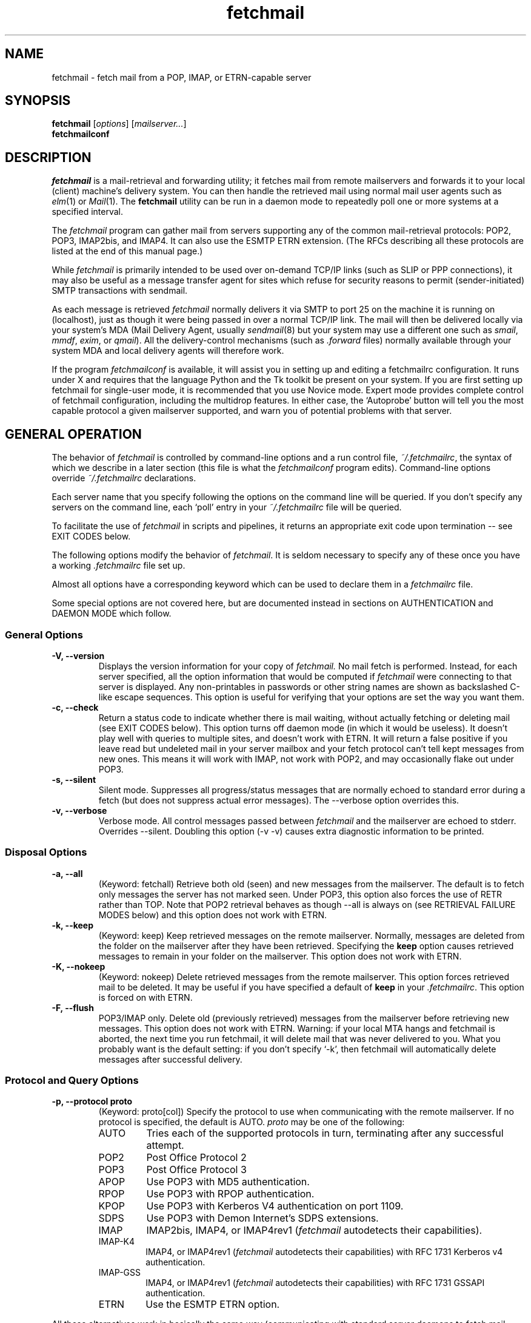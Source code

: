 '\" t
.\" ** The above line should force tbl to be used as a preprocessor **
.\"
.\" Man page for fetchmail
.\"
.\" For license terms, see the file COPYING in this directory.
.TH fetchmail 1
.SH NAME
fetchmail \- fetch mail from a POP, IMAP, or ETRN-capable server

.SH SYNOPSIS
\fBfetchmail\fR [\fIoptions\fR] [\fImailserver...\fR]
.br
\fBfetchmailconf\fR

.SH DESCRIPTION
.I fetchmail
is a mail-retrieval and forwarding utility; it fetches
mail from remote mailservers and forwards it to your local (client)
machine's delivery system.  You can then handle the retrieved mail
using normal mail user agents such as \fIelm\fR(1) or \fIMail\fR(1).
The \fBfetchmail\fR utility can be run in a daemon mode to repeatedly
poll one or more systems at a specified interval.
.PP
The
.I fetchmail
program can gather mail from servers supporting any of the common
mail-retrieval protocols: POP2, POP3, IMAP2bis, and IMAP4.  It can
also use the ESMTP ETRN extension.  (The RFCs describing all these
protocols are listed at the end of this manual page.)
.PP
While
.I fetchmail
is primarily intended to be used over on-demand TCP/IP links (such as
SLIP or PPP connections), it may also be useful as a message transfer
agent for sites which refuse for security reasons to permit
(sender-initiated) SMTP transactions with sendmail.
.PP
As each message is retrieved \fIfetchmail\fR normally delivers it via SMTP to
port 25 on the machine it is running on (localhost), just as though it
were being passed in over a normal TCP/IP link.  The mail will then be
delivered locally via your system's MDA (Mail Delivery Agent, usually
\fIsendmail\fR(8) but your system may use a different one such
as \fIsmail\fR, \fImmdf\fR, \fIexim\fR, or \fIqmail\fR).  All the
delivery-control mechanisms (such as \fI.forward\fR files) normally
available through your system MDA and local delivery agents will
therefore work.
.PP
If the program
.I fetchmailconf
is available, it will assist you in setting up and editing a
fetchmailrc configuration.  It runs under X and requires that the
language Python and the Tk toolkit be present on your system.  If
you are first setting up fetchmail for single-user mode, it is
recommended that you use Novice mode.  Expert mode provides
complete control of fetchmail configuration, including the
multidrop features.  In either case, the `Autoprobe' button
will tell you the most capable protocol a given mailserver
supported, and warn you of potential problems with that server.

.SH GENERAL OPERATION
The behavior of
.I fetchmail
is controlled by command-line options and a run control file,
.IR ~/.fetchmailrc\fR ,
the syntax of which we describe in a later section (this file is what
the \fIfetchmailconf\fR program edits).  Command-line options override
.I ~/.fetchmailrc
declarations.
.PP
Each server name that you specify following the options on the
command line will be queried.  If you don't specify any servers
on the command line, each `poll' entry in your 
.I ~/.fetchmailrc
file will be queried.
.PP
To facilitate the use of
.I fetchmail
in scripts and pipelines, it returns an appropriate exit code upon 
termination -- see EXIT CODES below.
.PP
The following options modify the behavior of \fIfetchmail\fR.  It is
seldom necessary to specify any of these once you have a
working \fI.fetchmailrc\fR file set up.
.PP
Almost all options have a corresponding keyword which can be used to
declare them in a 
.I fetchmailrc
file.
.PP
Some special options are not covered here, but are documented instead
in sections on AUTHENTICATION and DAEMON MODE which follow.
.SS General Options
.TP
.B \-V, --version
Displays the version information for your copy of 
.I fetchmail.
No mail fetch is performed.
Instead, for each server specified, all the option information
that would be computed if
.I fetchmail
were connecting to that server is displayed.  Any non-printables in
passwords or other string names are shown as backslashed C-like
escape sequences.  This option is useful for verifying that your
options are set the way you want them.
.TP
.B \-c, --check
Return a status code to indicate whether there is mail waiting,
without actually fetching or deleting mail (see EXIT CODES below).
This option turns off daemon mode (in which it would be useless).  It
doesn't play well with queries to multiple sites, and doesn't work
with ETRN.  It will return a false positive if you leave read but
undeleted mail in your server mailbox and your fetch protocol can't
tell kept messages from new ones.  This means it will work with IMAP,
not work with POP2, and may occasionally flake out under POP3.
.TP
.B \-s, --silent
Silent mode.  Suppresses all progress/status messages that are
normally echoed to standard error during a fetch (but does not
suppress actual error messages).  The --verbose option overrides this.
.TP
.B \-v, --verbose
Verbose mode.  All control messages passed between 
.I fetchmail
and the mailserver are echoed to stderr.  Overrides --silent.
Doubling this option (-v -v) causes extra diagnostic information
to be printed. 
.SS Disposal Options
.TP
.B \-a, --all
(Keyword: fetchall)
Retrieve both old (seen) and new messages from the mailserver.  The
default is to fetch only messages the server has not marked seen.
Under POP3, this option also forces the use of RETR rather than TOP.
Note that POP2 retrieval behaves as though --all is always on (see
RETRIEVAL FAILURE MODES below) and this option does not work with ETRN.
.TP
.B \-k, --keep
(Keyword: keep)
Keep retrieved messages on the remote mailserver.  Normally, messages 
are deleted from the folder on the mailserver after they have been retrieved.
Specifying the 
.B keep 
option causes retrieved messages to remain in your folder on the
mailserver.  This option does not work with ETRN.
.TP
.B \-K, --nokeep
(Keyword: nokeep)
Delete retrieved messages from the remote mailserver.  This
option forces retrieved mail to be deleted.  It may be useful if
you have specified a default of \fBkeep\fR in your
\&\fI.fetchmailrc\fR.  This option is forced on with ETRN.
.TP
.B \-F, --flush
POP3/IMAP only.  Delete old (previously retrieved) messages from the mailserver
before retrieving new messages. This option does not work with ETRN.
Warning: if your local MTA hangs and fetchmail is aborted, the next
time you run fetchmail, it will delete mail that was never delivered to you.
What you probably want is the default setting: if you don't specify `-k', then
fetchmail will automatically delete messages after successful delivery.
.SS Protocol and Query Options
.TP
.B \-p, \--protocol proto
(Keyword: proto[col])
Specify the protocol to use when communicating with the remote 
mailserver.  If no protocol is specified, the default is AUTO.
.I proto 
may be one of the following:
.RS
.IP AUTO
Tries each of the supported protocols in turn, terminating after
any successful attempt.
.IP POP2
Post Office Protocol 2
.IP POP3
Post Office Protocol 3
.IP APOP
Use POP3 with MD5 authentication.
.IP RPOP
Use POP3 with RPOP authentication.
.IP KPOP
Use POP3 with Kerberos V4 authentication on port 1109.
.IP SDPS
Use POP3 with Demon Internet's SDPS extensions.
.IP IMAP
IMAP2bis, IMAP4, or IMAP4rev1 (\fIfetchmail\fR autodetects their capabilities).
.IP IMAP-K4
IMAP4, or IMAP4rev1 (\fIfetchmail\fR autodetects their capabilities)
with RFC 1731 Kerberos v4 authentication.
.IP IMAP-GSS
IMAP4, or IMAP4rev1 (\fIfetchmail\fR autodetects their capabilities)
with RFC 1731 GSSAPI authentication.
.IP ETRN
Use the ESMTP ETRN option.
.RE
.P
All these alternatives work in basically the same way (communicating
with standard server daemons to fetch mail already delivered to a
mailbox on the server) except ETRN.  The ETRN mode allows you to ask a
compliant ESMTP server (such as BSD sendmail at release 8.8.0 or
higher) to immediately open a sender-SMTP connection to your
client machine and begin forwarding any items addressed to your client
machine in the server's queue of undelivered mail.
.TP
.B \-U, --uidl
(Keyword: uidl)
Force UIDL use (effective only with POP3).  Force client-side tracking
of `newness' of messages (UIDL stands for ``unique ID listing'' and is
described in RFC1725).  Use with `keep' to use a mailbox as a baby
news drop for a group of users.
.TP
.B \-P, --port
(Keyword: port)
The port option permits you to specify a TCP/IP port to connect on. 
This option will seldom be necessary as all the supported protocols have
well-established default port numbers.
.TP 
.B \-t, --timeout
(Keyword: timeout)
The timeout option allows you to set a server-nonresponse
timeout in seconds.  If a mailserver does not send a greeting message
or respond to commands for the given number of seconds,
\fIfetchmail\fR will hang up on it.  Without such a timeout
\fIfetchmail\fR might hang up indefinitely trying to fetch mail from a
down host.  This would be particularly annoying for a \fIfetchmail\fR
running in background.  There is a default timeout which fetchmail -V
will report.  If a given connection receives too many timeouts in 
succession, fetchmail will consider it wedged and stop retrying,
the calkling user will be notified by email if this happens.
.TP
.B \--plugin
(Keyword: plugin)
The plugin option allows you to use an external program to establish the
TCP connection.  This is useful if you want to use socks or need some
special firewalling setup.  The program will be looked up in $PATH and
it will be passed two arguments: the name of the server and the name of
the port.
.TP
.B \--plugout
(Keyword: plugout)
Identical to the plugin option above, but this one is used for the SMTP
connections (which will probably not need it, so it has been separated
from plugin).
.TP
.B \-r folder, --folder folder
(Keyword: folder[s])
Causes a specified non-default mail folder on the mailserver (or
comma-separated list of folders) to be retrieved.  The syntax of the
folder name is server-dependent.  This option is not available under
POP3 or ETRN.
.SS Delivery Control Options
.TP
.B \-S hosts, --smtphost hosts
(Keyword: smtp[host])
Specify a hunt list of hosts to forward mail to (one or more
hostnames, comma-separated).  In ETRN mode, set the host that the
mailserver is asked to ship mail to.  Hosts are tried in list order;
the first one that is up becomes the forwarding or ETRN target for the
current run.  Normally, `localhost' is added to the end of the list as
an invisible default.  However, when using ETRN mode or Kerberos
authentication, the FQDN of the machine running fetchmail is added to
the end of the list as an invisible default. Each hostname may have a 
port number following the host name.  The port number is separated from
the host name by a slash; the default port is 25 (or ``smtp'' under IPv6).
Example:

	--smtphost server1,server2/2525,server3

.TP
.B \-D domain, --smtpaddress domain
(Keyword: smtpaddress) 
Specify the domain to be put in RCPT TO lines shipped to SMTP. The
name of the SMTP server (as specified by --smtphost, or defaulted to
"localhost") is used when this is not specified.
.TP
.B \-Z nnn, --antispam nnn[,nnn[,nnn...]]
(Keyword: antispam) 
Specifies the list of numeric SMTP errors that are to be interpreted
as a spam-block response from the listener.  A value of -1 disables
this option.  For the command-line option, the list values should
be comma-separated.
.TP
.B \-m, \--mda
(Keyword: mda)
You can force mail to be passed to an MDA directly (rather than
forwarded to port 25) with the -mda or -m option.  If \fIfetchmail\fR
is running as root, it sets its userid to that of the target user
while delivering mail through an MDA.  Some possible MDAs are
"/usr/sbin/sendmail -oem $USER", "/usr/bin/procmail -d $USER"
and "/usr/bin/deliver".  Local delivery addresses
will be inserted into the MDA command wherever you place a %T; the
mail message's From address will be inserted where you place an %F.  Do
\fInot\fR use an MDA invocation like
"sendmail -oem -t" that dispatches on the contents of To/Cc/Bcc, it
will create mail loops and bring the just wrath of many postmasters
down upon your head.
.TP 
.B \--lmtp
(Keyword: lmtp)
Cause delivery via LMTP (Local Mail Transfer Protocol).  A service
port \fImust\fR be explicitly specified (with a slash suffix) on each
host in the smtphost hunt list) if this option is selected; the
default port 25 will (in accordance with RFC 2033) not be accepted.
.TP
.B \--bsmtp
(keyword: bsmtp)
Append fetched mail to a BSMTP file.  This simply contains the SMTP
commands that would normally be generated by fetchmail when passing
mail to an SMTP listener daemon.  An argument of `-' causes the mail
to be written to standard output.  Note that fetchmail's
reconstruction of MAIL FROM and RCPT TO lines is not guaranteed
correct; the caveats discussed under THE USE AND ABUSE OF MULTIDROP
MAILBOXES below apply.
.SS Resource Limit Control Options
.TP
.B \-l, --limit
(Keyword: limit)
Takes a maximum octet size argument.  Messages larger than this size
will not be fetched, not be marked seen, and will be left on the
server (in foreground sessions, the progress messages will note that
they are "oversized").  An explicit --limit of 0 overrides any limits
set in your run control file. This option is intended for those
needing to strictly control fetch time due to expensive and variable
phone rates.  In daemon mode, oversize notifications are mailed to the
calling user (see the --warnings option).  This option does not work
with ETRN.
.TP
.B \-w, --warnings
(Keyword: warnings)
Takes an interval in seconds.  When you call
.I fetchmail
with a `limit' option in daemon mode, this controls the interval at
which warnings about oversized messages are mailed to the calling user
(or the user specified by the `postmaster' option).  One such
notification is always mailed at the end of the the first poll that
the oversized message is detected.  Thereafter, renotification is
suppressed until after the warning interval elapses (it will take
place at the end of the first following poll).
.TP
.B -b, --batchlimit
(Keyword: batchlimit)
Specify the maximum number of messages that will be shipped to an SMTP
listener before the connection is deliberately torn down and rebuilt
(defaults to 0, meaning no limit).  An explicit --batchlimit of 0
overrides any limits set in your run control file.  While
\fBsendmail\fR(8) normally initiates delivery of a message immediately
after receiving the message terminator, some SMTP listeners are not so
prompt.  MTAs like \fIqmail\fR(8) and \fIsmail\fR(8) may wait till the
delivery socket is shut down to deliver.  This may produce annoying
delays when
.I fetchmail
is processing very large batches.  Setting the batch limit to some
nonzero size will prevent these delays.
This option does not work with ETRN.
.TP
.B -B, --fetchlimit
(Keyword: fetchlimit)
Limit the number of messages accepted from a given server in a single
poll.  By default there is no limit. An explicit --fetchlimit of 0
overrides any limits set in your run control file.
This option does not work with ETRN.
.TP
.B -e, --expunge
(keyword: expunge)
When talking to an IMAP server, 
.I fetchmail
normally issues an EXPUNGE command after each deletion in order to
force the deletion to be done immediately.  This is safest when your
connection to the server is flaky and expensive, as it avoids
resending duplicate mail after a line hit.  However, on large
mailboxes the overhead of re-indexing after every message can slam the
server pretty hard, so if your connection is reliable it is good to do
expunges less frequently.  If you specify this option to an integer N,
it tells
.I fetchmail
to only issue expunges on every Nth delete.  An argument
of zero suppresses expunges entirely (so no expunges at all will be
done until the end of run). 
This option does not work with ETRN, POP2, or POP3.
.SS Authentication Options
.TP
.B \-u name, --username name
(Keyword: user[name])
Specifies the user identification to be used when logging in to the mailserver.
The appropriate user identification is both server and user-dependent.  
The default is your login name on the client machine that is running 
.I fetchmail.
See USER AUTHENTICATION below for a complete description.
.TP
.B \-I specification, --interface specification
(Keyword: interface)
Require that a specific interface device be up and have a specific local
IP address (or range) before polling.  Frequently
.I fetchmail
is used over a transient point-to-point TCP/IP link established directly
to a mailserver via SLIP or PPP.  That is a relatively secure channel.
But when other TCP/IP routes to the mailserver exist (e.g. when the link
is connected to an alternate ISP), your username and password may be
vulnerable to snooping (especially when daemon mode automatically polls
for mail, shipping a clear password over the net at predictable
intervals).  The --interface option may be used to prevent this.  When
the specified link is not up or is not connected to a matching IP
address, polling will be skipped.  The format is:
.sp
	interface/iii.iii.iii.iii/mmm.mmm.mmm.mmm
.sp
The field before the first slash is the interface name (i.e. sl0, ppp0
etc.).  The field before the second slash is the acceptable IP address.
The field after the second slash is a mask which specifies a range of
IP addresses to accept.  If no mask is present 255.255.255.255 is
assumed (i.e. an exact match).  This option is currently only supported
under Linux.
.TP
.B \-M interface, --monitor interface
(Keyword: monitor)
Daemon mode can cause transient links which are automatically taken down
after a period of inactivity (e.g. PPP links) to remain up
indefinitely.  This option identifies a system TCP/IP interface to be
monitored for activity.  After each poll interval, if the link is up but
no other activity has occurred on the link, then the poll will be
skipped.  This option is currently only supported under Linux.
.TP
.B \-A, --auth
(Keyword: auth[enticate]) 
This option permits you to specify a preauthentication type (see USER
AUTHENTICATION below for details).  The possible values are
\&`\fBpassword\fR', `\fBkerberos_v5\fR' and `\fBkerberos\fR' (or, for
excruciating exactness, `\fBkerberos_v4\fR').  This option is provided
primarily for developers; choosing KPOP protocol automatically selects
Kerberos preauthentication, and all other alternatives use password
authentication (though APOP uses a generated one-time key as the
password and IMAP-K4 uses RFC1731 Kerberos v4 authentication).  This
option does not work with ETRN.
.SS Miscellaneous Options
.TP
.B \-f pathname, --fetchmailrc pathname
Specify a non-default name for the 
.I .fetchmailrc
run control file.  The pathname argument must be either "-" (a single
dash, meaning to read the configuration from standard input) or a
filename.  Unless the --version option is also on, a named file
argument must have permissions no more open than 0600 (u=rw,g=,o=) or
else be /dev/null.
.TP
.B \-i pathname, --idfile pathname
(Keyword: idfile)
Specify an alternate name for the .fetchids file used to save POP3
UIDs. 
.TP
.B \-n, --norewrite
(Keyword: no rewrite)
Normally,
.I fetchmail
edits RFC-822 address headers (To, From, Cc, Bcc, and Reply-To) in
fetched mail so that any mail IDs local to the server are expanded to
full addresses (@ and the mailserver hostname are appended).  This enables 
replies on the client to get addressed correctly (otherwise your
mailer might think they should be addressed to local users on the
client machine!).  This option disables the rewrite.  (This option is
provided to pacify people who are paranoid about having an MTA edit
mail headers and want to know they can prevent it, but it is generally
not a good idea to actually turn off rewrite.)
When using ETRN, the rewrite option is ineffective.
.TP
.B -E, --envelope
(Keyword: envelope)
This option changes the header 
.I fetchmail
assumes will carry a copy of the mail's envelope address.  Normally
this is `X-Envelope-To' but as this header is not standard, practice
varies. See the discussion of multidrop address handling below.  As a
special case, `envelope "Received"' enables parsing of sendmail-style
Received lines.  This is the default, and it should not be necessary
unless you have globally disabled Received parsing with `no envelope'
in the \fI.fetchmailrc\fR file.
.TP
.B -Q, --qvirtual
(Keyword: qvirtual)
The string prefix assigned to this option will be removed from the user
name found in the header specified with the \fIenvelope\fR option
(\fIbefore\fR doing multidrop name mapping or localdomain checking,
if either is applicable). This option is useful if you are using  
.I fetchmail
to collect the mail for an entire domain and your ISP (or your mail
redirection provider) is using qmail.
One of the basic features of qmail is the
.sp
\&`Delivered-To:'
.sp
message header.  Whenever qmail delivers a message to a local mailbox
it puts the username and hostname of the envelope recipient on this
line.  The major reason for this is to prevent mail loops.  To set up
qmail to batch mail for a disconnected site the ISP-mailhost will have
normally put that site in its `Virtualhosts' control file so it will
add a prefix to all mail addresses for this site. This results in mail
sent to 'username@userhost.userdom.dom.com' having a
\&`Delivered-To:' line of the form:
.sp
Delivered-To: mbox-userstr-username@userhost.userdom.dom.com
.sp
The ISP can make the 'mbox-userstr-' prefix anything they choose
but a string matching the user host name is likely.
By using the option `envelope Delivered-To:' you can make fetchmail reliably
identify the original envelope recipient, but you have to strip the
`mbox-userstr-' prefix to deliver to the correct user.
This is what this option is for.
.TP
.B --configdump
Parse the 
.I ~/.fetchmailrc
file, interpret any command-line options specified, and dump a
configuration report to standard output.  The configuration report is
a data structure assignment in the language Python.  This option
is meant to be used with an interactive 
.I ~/.fetchmailrc
editor written in Python.

.SH USER AUTHENTICATION AND ENCRYPTION
Every mode except ETRN requires authentication of the client.
Normal user authentication in 
.I fetchmail
is very much like the authentication mechanism of 
.IR ftp (1).
The correct user-id and password depend upon the underlying security
system at the mailserver.  
.PP
If the mailserver is a Unix machine on which you have an ordinary user 
account, your regular login name and password are used with 
.I fetchmail.
If you use the same login name on both the server and the client machines,
you needn't worry about specifying a user-id with the 
.B \-u
option \-\- 
the default behavior is to use your login name on the client machine as the 
user-id on the server machine.  If you use a different login name
on the server machine, specify that login name with the
.B \-u
option.  e.g. if your login name is 'jsmith' on a machine named 'mailgrunt',
you would start 
.I fetchmail 
as follows:
.IP
fetchmail -u jsmith mailgrunt
.PP
The default behavior of 
.I fetchmail
is to prompt you for your mailserver password before the connection is
established.  This is the safest way to use 
.I fetchmail
and ensures that your password will not be compromised.  You may also specify
your password in your
.I ~/.fetchmailrc
file.  This is convenient when using 
.I fetchmail
in daemon mode or with scripts.
.PP
If you do not specify a password, and
.I fetchmail
cannot extract one from your
.I .fetchmailrc
file, it will look for a 
.I .netrc
file in your home directory before requesting one interactively; if an
entry matching the mailserver is found in that file, the password will
be used.  Fetchmail first looks for a match on poll name; if it finds none,
it checks for a match on via name.  See the
.IR ftp (1)
man page for details of the syntax of the
.I .netrc
file.  (This feature may allow you to avoid duplicating password
information in more than one file.)
.PP
On mailservers that do not provide ordinary user accounts, your user-id and 
password are usually assigned by the server administrator when you apply for 
a mailbox on the server.  Contact your server administrator if you don't know 
the correct user-id and password for your mailbox account.
.PP
Early versions of POP3 (RFC1081, RFC1225) supported a crude form of
independent authentication using the
.I rhosts
file on the mailserver side.  Under this RPOP variant, a fixed
per-user ID equivalent to a password was sent in clear over a link to
a reserved port, with the command RPOP rather than PASS to alert the
server that it should do special checking.  RPOP is supported
by
.I fetchmail
(you can specify `protocol RPOP' to have the program send `RPOP'
rather than `PASS') but its use is strongly discouraged.  This
facility was vulnerable to spoofing and was withdrawn in RFC1460.
.PP
RFC1460 introduced APOP authentication.  In this variant of POP3,
you register an APOP password on your server host (the program
to do this with on the server is probably called \fIpopauth\fR(8)).  You
put the same password in your 
.I .fetchmailrc
file.  Each time 
.I fetchmail
logs in, it sends a cryptographically secure hash of your password and
the server greeting time to the server, which can verify it by
checking its authorization database. 
.PP
If your \fIfetchmail\fR was built with Kerberos support and you specify 
Kerberos preauthentication (either with --auth or the \fI.fetchmailrc\fR
option \fBauthenticate kerberos_v4\fR) it will try to get a Kerberos
ticket from the mailserver at the start of each query.  Note: if
either the pollnane or via name is `hesiod', fetchmail will try to use
Hesiod to look up the mailserver.
.PP
If you use IMAP-K4, \fIfetchmail\fR will expect the IMAP server to have
RFC1731-conformant AUTHENTICATE KERBEROS_V4 capability, and will use it.
.PP
If you use IMAP-GSS, \fIfetchmail\fR will expect the IMAP server to have
RFC1731-conformant AUTHENTICATE GSSAPI capability, and will use it. 
Currently this has only been tested over Kerberos V, so you're expected
to already have a ticket-granting ticket. You may pass a username different
from your principal name using the standard \fB--user\fR command or by
the \fI.fetchmailrc\fR option \fBuser\fR.
.PP
If you are using POP3, and the server issues a one-time-password
challenge conforming to RFC1938, \fIfetchmail\fR will use your
password as a pass phrase to generate the required response. This
avoids sending secrets over the net unencrypted.
.PP
Compuserve's RPA authentication (similar to APOP) is supported.  If
you are using POP3, and the RPA code has been compiled into your
binary, and you query a server in the Compuserve csi.com domain,
\fIfetchmail\fR will try to perform an RPA pass-phrase authentication
instead of sending over the password en clair.
.PP
If you are using IPsec, the -T (--netsec) option can be used to pass
an IP security request to be used when outgoing IP connections are
initialized.  You can also do this using the `netsec' server option
in the .fetchmailrc file.  In either case, the option value is a
string in the format accepted by the net_security_strtorequest() 
function of the inet6_apps library.

.SH DAEMON MODE
The 
.B --daemon
or
.B -d 
option runs 
.I fetchmail
in daemon mode.  You must specify a numeric argument which is a
polling interval in seconds.
.PP
In daemon mode, 
.I fetchmail
puts itself in background and runs forever, querying each specified
host and then sleeping for the given polling interval.
.PP
Simply invoking
.IP
fetchmail -d 900
.PP
will, therefore, poll all the hosts described in your 
.I ~/.fetchmailrc
file (except those explicitly excluded with the `skip' verb) once
every fifteen minutes.
.PP
It is possible to set a polling interval 
in your
.I ~/.fetchmailrc
file by saying `set daemon <interval>', where <interval> is an
integer number of seconds.  If you do this, fetchmail will always
start in daemon mode unless you override it with the command-line
option --daemon 0 or -d0.
.PP
Only one daemon process is permitted per user; in daemon mode,
.I fetchmail
makes a per-user lockfile to guarantee this.
.PP
Normally, calling fetchmail with a daemon in the background sends a
wakeup signal to the daemon, forcing it to poll mailservers
immediately.  (The wakeup signal is SIGHUP if fetchmail is running as
root, SIGUSR1 otherwise.)  The wakeup action also clears any `wedged'
flags indicating that connections have wedged due to failed 
authentication or multiple timeouts.
.PP
The option
.B --quit
will kill a running daemon process instead of waking it up (if there
is no such option, 
.I fetchmail
notifies you).  If the --quit option is the only command-line option,
that's all there is to it.
.PP
The quit option may also be mixed with other command-line options; its
effect is to kill any running daemon before doing what the other
options specify in combination with the rc file.
.PP
The
.B -L
or
.B --logfile
option (keyword: set logfile) allows you to redirect status messages
emitted while detached into a specified logfile (follow the
option with the logfile name).  The logfile is opened for append, so
previous messages aren't deleted.  This is primarily useful for
debugging configurations.
.PP
The
.B --syslog
option (keyword: set syslog) allows you to redirect status and error
messages emitted to the
.IR syslog (3)
system daemon if available.
Messages are logged with an id of \fBfetchmail\fR, the facility \fBLOG_MAIL\fR,
and priorities \fBLOG_ERR\fR, \fBLOG_ALERT\fR or \fBLOG_INFO\fR.
This option is intended for logging status and error messages which
indicate the status of the daemon and the results while fetching mail
from the server(s).
Error messages for command line options and parsing the \fI.fetchmailrc\fR
file are still written to stderr, or the specified log file if the
The
.B --nosyslog
option turns off use of 
.IR syslog (3),
assuming it's turned on in the 
.I .fetchmailrc 
file.
.B -L
or
.B --logfile
option was used.
.PP
The 
.B \-N
or --nodetach option suppresses backgrounding and detachment of the
daemon process from its control terminal.  This is primarily useful
for debugging.  Note that this also causes the logfile option to be
ignored (though perhaps it shouldn't).
.PP
Note that while running in daemon mode polling a POP2 or IMAP2bis server,
transient errors (such as DNS failures or sendmail delivery refusals)
may force the fetchall option on for the duration of the next polling
cycle.  This is a robustness feature.  It means that if a message is
fetched (and thus marked seen by the mailserver) but not delivered
locally due to some transient error, it will be re-fetched during the
next poll cycle.  (The IMAP logic doesn't delete messages until
they're delivered, so this problem does not arise.)

.SH ADMINISTRATIVE OPTIONS
.PP
The 
.B --postmaster
option (keyword: set postmaster) specifies the last-resort username to
which multidrop mail is to be forwarded if no matching local recipient
can be found.  Normally this is just the user who invoked fetchmail.
If the invoking user is root, then the default of this option is
the user `postmaster'.
.PP
The 
.B --invisible
option (keyword: set invisible) tries to make fetchmail invisible.
Normally, fetchmail behaves like any other MTA would -- it generates a
Received header into each message describing its place in the chain of
transmission, and tells the MTA it forwards to that the mail came from
the machine fetchmail itself is running on.  If the invisible option
is on, the Received header is suppressed and fetchmail tries to spoof
the MTA it forwards to into thinking it came directly from the
mailserver host.

.SH RETRIEVAL FAILURE MODES
The protocols \fIfetchmail\fR uses to talk to mailservers are next to
bulletproof.  In normal operation forwarding to port 25, no message is
ever deleted (or even marked for deletion) on the host until the SMTP
listener on the client has acknowledged to \fIfetchmail\fR that the
message has been accepted for delivery.  When forwarding to an MDA,
however, there is more possibility of error (because there's no way
for fetchmail to get a reliable positive acknowledgement from the MDA).
.PP
The normal mode of \fIfetchmail\fR is to try to download only `new'
messages, leaving untouched (and undeleted) messages you have already
read directly on the server (or fetched with a previous \fIfetchmail
--keep\fR).  But you may find that messages you've already read on the
server are being fetched (and deleted) even when you don't specify
--all.  There are several reasons this can happen.
.PP
One could be that you're using POP2.  The POP2 protocol includes no
representation of `new' or `old' state in messages, so \fIfetchmail\fR
must treat all messages as new all the time.  But POP2 is obsolete, so
this is unlikely.
.PP
Under POP3, blame RFC1725.  That version of the POP3 protocol
specification removed the LAST command, and some POP servers follow it
(you can verify this by invoking \fIfetchmail -v\fR to the mailserver
and watching the response to LAST early in the query).  The
\fIfetchmail\fR code tries to compensate by using POP3's UID feature,
storing the identifiers of messages seen in each session until the
next session, in the \fI.fetchids\fR file.  But this doesn't track
messages seen with other clients, or read directly with a mailer on
the host but not deleted afterward.  A better solution would be to
switch to IMAP.
.PP
Another potential POP3 problem might be servers that insert messages
in the middle of mailboxes (some VMS implementations of mail are
rumored to do this).  The \fIfetchmail\fR code assumes that new
messages are appended to the end of the mailbox; when this is not true
it may treat some old messages as new and vice versa.  The only 
real fix for this problem is to  switch to IMAP.
.PP
The IMAP code uses the presence or absence of the server flag \eSeen
to decide whether or not a message is new.  Under Unix, it counts on
your IMAP server to notice the BSD-style Status flags set by mail user
agents and set the \eSeen flag from them when appropriate.  All Unix
IMAP servers we know of do this, though it's not specified by the IMAP
RFCs.  If you ever trip over a server that doesn't, the symptom will
be that messages you have already read on your host will look new to
the server.  In this (unlikely) case, only messages you fetched with
\fIfetchmail --keep\fR will be both undeleted and marked old.
.PP
In ETRN mode, \fIfetchmail\fR does not actually retrieve messages;
instead, it asks the server's SMTP listener to start a queue flush
to the client via SMTP.  Therefore it sends only undelivered messages.

.SH SPAM FILTERING
Many SMTP listeners allow administrators to set up `spam filters' that
block unsolicited email from specified domains.  A MAIL FROM line that
triggers this feature will elicit an SMTP response which
(unfortunately) varies according to the listener.
.PP
Newer versions of 
.I sendmail
return an error code of 571.  This return value
is blessed by RFC1893 as "Delivery not authorized, message refused".
.PP
According to current drafts of the replacement for RFC821, the correct
thing to return in this situation is 550 "Requested action not taken:
mailbox unavailable" (the draft adds "[E.g., mailbox not found, no
access, or command rejected for policy reasons].").
.PP
The
.I exim
MTA returns 501 "Syntax error in parameters or arguments", but will
move to 550 soon.
.PP
The
.I fetchmail
code recognizes and discards the message on any of a list of responses
that defaults to [571, 550, 501] but can be set with the `antispam'
option.  This is the
.I only
circumstance under which fetchmail ever discards mail.
.PP
If
.I fetchmail
is fetching from an IMAP server, the antispam response will be detected and
the message rejected immediately after the headers have been fetched,
without reading the message body.  Thus, you won't pay for downloading 
spam message bodies.
.PP
Mail that is spam-blocked triggers an RFC1892 bounce message informing
the originator that we do not accept mail from it.

.SH SMTP/ESMTP ERROR HANDLING
Besides the spam-blocking described above,fetchmail takes special
actions on the following SMTP/ESMTP error responses
.TP 5
452 (insufficient system storage)
Leave the message in the server mailbox for later retrieval.
.TP 5
552 (message exceeds fixed maximum message size)
Delete the message from the server.  Send bounce-mail to the originator.
.TP 5
553 (invalid sending domain)
Delete the message from the server.  Send bounce-mail to the originator.
.PP
Other errors trigger bounce mail back to the originator.

.SH THE RUN CONTROL FILE
The preferred way to set up fetchmail is to write a
\&\fI.fetchmailrc\fR file in your home directory (you may do this
directly, with a text editor, or indirectly via \fIfetchmailconf\fR).
When there is a conflict between the command-line arguments and the
arguments in this file, the command-line arguments take precedence.
.PP
To protect the security of your passwords, when --version is not on
your \fI~/.fetchmailrc\fR may not have more than 0600 (u=rw,g=,o=) permissions;
.I fetchmail
will complain and exit otherwise.
.PP
You may read the \fI.fetchmailrc\fR file as a list of commands to 
be executed when 
.I fetchmail
is called with no arguments.
.SS Run Control Syntax
.PP
Comments begin with a '#' and extend through the end of the line.
Otherwise the file consists of a series of server entries or global
option statements in a free-format, token-oriented syntax.
.PP
There are four kinds of tokens: grammar keywords, numbers
(i.e. decimal digit sequences), unquoted strings, and quoted strings.
A quoted string is bounded by double quotes and may contain
whitespace (and quoted digits are treated as a string).  An unquoted
string is any whitespace-delimited token that is neither numeric, string
quoted nor contains the special characters `,', `;', `:', or `='.
.PP
Any amount of whitespace separates tokens in server entries, but is
otherwise ignored. You may use standard C-style escapes (\en, \et,
\eb, octal, and hex) to embed non-printable characters or string
delimiters in strings.
.PP
Each server entry consists of one of the keywords `poll' or `skip',
followed by a server name, followed by server options, followed by any
number of user descriptions.  Note: the most common cause of syntax
errors is mixing up user and server options.
.PP
For backward compatibility, the word `server' is a synonym for `poll'.
.PP
You can use the noise keywords `and', `with',
\&`has', `wants', and `options' anywhere in an entry to make
it resemble English.  They're ignored, but but can make entries much
easier to read at a glance.  The punctuation characters ':', ';' and
\&',' are also ignored.
.PP
.SS Poll vs. Skip
The `poll' verb tells fetchmail to query this host when it is run with
no arguments.  The `skip' verb tells
.I fetchmail 
not to poll this host unless it is explicitly named on the command
line.  (The `skip' verb allows you to experiment with test entries
safely, or easily disable entries for hosts that are temporarily down.)
.PP
.SS Keyword/Option Summary
Here are the legal options.  Keyword suffixes enclosed in
square brackets are optional.  Those corresponding to command-line
options are followed by `-' and the appropriate option letter.

Here are the legal global options:

.TS
l l lw34.
Keyword  	Opt	Function
_
set daemon  	\&	T{
Set a background poll interval in seconds
T}
set postmaster  	\&	T{
Give the name of the last-resort mail recipient
T}
set logfile  	\&	T{
Name of a file to dump error and status messages to
T}
set idfile  	\&	T{
Name of the file to store UID lists in
T}
set syslog  	\&	T{
Do error logging through syslog(3).
T}
set nosyslog  	\&	T{
Turn off error logging through syslog(3).
T}
.TE

Here are the legal server options:

.TS
l l lw34.
Keyword  	Opt	Function
_
via      	\&	T{
Specify DNS name of mailserver, overriding poll name
T}
proto[col]	-p	T{
Specify protocol (case insensitive):
POP2, POP3, IMAP, IMAP-K4, IMAP-GSS, APOP, KPOP
T}
port    	-P	T{
Specify TCP/IP service port
T}
auth[enticate]	-A	T{
Set preauthentication type (default `password')
T}
timeout  	-t	T{
Server inactivity timeout in seconds (default 300)
T}
envelope	-E	T{
Specify envelope-address header name
T}
no envelope	\&	T{
Disable looking for envelope address
T}
qvirtual	-Q	T{
Qmail virtual domain prefix to remove from user name
T}
aka      	\&	T{
Specify alternate DNS names of mailserver
T}
interface	-I	T{
specify IP interface(s) that must be up for server poll to take place
T}
monitor   	-M	T{
Specify IP address to monitor for activity
T}
plugin   	\&	T{
Specify command through which to make server connections.
T}
plugout   	\&	T{
Specify command through which to make listener connections.
T}
dns     	\&	T{
Enable DNS lookup for multidrop (default)
T}
no dns   	\&	T{
Disable DNS lookup for multidrop
T}
checkalias	\&	T{
Do comparison by IP address for multidrop
T}
no checkalias	\&	T{
Do comparison by name for multidrop (default)
T}
uidl    	-U	T{
Force POP3 to use client-side UIDLs
T}
no uidl   	\&	T{
Turn off POP3 use of client-side UIDLs (default)
T}
.TE

Here are the legal user options:

.TS
l l lw34.
Keyword  	Opt	Function
_
user[name]	-u	T{
Set remote user name 
(local user name if name followed by `here') 
T}
is      	\&	T{
Connect local and remote user names
T}
to      	\&	T{
Connect local and remote user names
T}
pass[word]	\&	T{
Specify remote account password
T}
folder  	-r	T{
Specify remote folder to query
T}
smtphost	-S	T{
Specify smtp host(s) to forward to
T}
smtpaddress	-D	T{
Specify the domain to be put in RCPT TO lines
T}
antispam	-Z	T{
Specify what SMTP returns are interpreted as spam-policy blocks
T}
mda     	-m	T{
Specify MDA for local delivery
T}
bsmtp   	-o	T{
Specify BSMTP batch file to append to
T}
preconnect	\&	T{
Command to be executed before each connection
T}
postconnect	\&	T{
Command to be executed after each connection
T}
keep     	-k	T{
Don't delete seen messages from server
T}
flush   	-F	T{
Flush all seen messages before querying
T}
fetchall	-a	T{
Fetch all messages whether seen or not
T}
rewrite    	\&	T{
Rewrite destination addresses for reply (default)
T}
stripcr  	\&	T{
Strip carriage returns from ends of lines
T}
forcecr  	\&	T{
Force carriage returns at ends of lines
T}
pass8bits	\&	T{
Force BODY=8BITMIME to ESMTP listener
T}
dropstatus	\&	T{
Strip Status and X-Mozilla-Status lines out of incoming mail
T}
mimedecode	\&	T{
Convert quoted-printable to 8-bit in MIME messages
T}
no keep  	-K	T{
Delete seen messages from server (default)
T}
no flush	\&	T{
Don't flush all seen messages before querying (default)
T}
no fetchall	\&	T{
Retrieve only new messages (default)
T}
no rewrite	\&	T{
Don't rewrite headers
T}
no stripcr	\&	T{
Don't strip carriage returns (default)
T}
no forcecr	\&	T{
Don't force carriage returns at EOL (default)
T}
no pass8bits	\&	T{
Don't force BODY=8BITMIME to ESMTP listener (default)
T}
no dropstatus	\&	T{
Don't drop Status headers (default)
T}
no mimedecode	\&	T{
Don't convert quoted-printable to 8-bit in MIME messages (default)
T}
limit   	-l	T{
Set message size limit
T}
warnings   	-w	T{
Set message size warning interval
T}
batchlimit	-b	T{
Max # messages to fetch in single connect
T}
fetchlimit	-B	T{
Max # messages to forward in single connect
T}
expunge 	-e	T{
Perform an expunge on every #th message (IMAP only)
T}
properties  	\&	T{
String value is ignored by fetchmail (may be used by extension scripts)
T}
.TE
.PP
Remember that all user options must \fIfollow\fR all server options.
.PP
In the .fetchmailrc file, the `envelope' string argument may be
preceded by a whitespace-separated number.  This number, if specified,
is the number of such headers to skip (that is, an argument of 1
selects the second header of the given type).  This is sometime useful
for ignoring bogus Received headers created by an ISP's local delivery
agent.
.SS Keywords Not Corresponding To Option Switches
.PP
The `folder' and `smtphost' options (unlike their command-line
equivalents) can take a space- or comma-separated list of names
following them.
.PP
All options correspond to the obvious command-line arguments, except
the following: `via', `interval', `aka', `is', `to', `dns'/`no dns',
`checkalias'/`no checkalias', `password', `preconnect', `postconnect',
`localdomains', `stripcr'/`no stripcr', `forcecr'/`no forcecr',
`pass8bits'/`no pass8bits' `dropstatus/no dropstatus', `mimedecode/no
mimedecode', and `no envelope'.
.PP
The `via' option is for use with ssh, or if you want to have more
than one configuration pointing at the same site.  If it is present,
the string argument will be taken as the actual DNS name of the 
mailserver host to query.
This will override the argument of poll, which can then simply be a
distinct label for the configuration (e.g. what you would give on the
command line to explicitly query this host).
If the `via' name is `localhost', the poll name will also still be
used as a possible match in multidrop mode; otherwise the `via' name
will be used instead and the poll name will be purely a label.
.PP
The `interval' option (which takes a numeric argument) allows you to poll a
server less frequently than the basic poll interval.  If you say
\&`interval N' the server this option is attached to will only be
queried every N poll intervals. 
.PP
The `is' or `to' keywords associate the following local (client)
name(s) (or server-name to client-name mappings separated by =) with
the mailserver user name in the entry.  If an is/to list has `*' as
its last name, unrecognized names are simply passed through.
.PP
A single local name can be used to support redirecting your mail when
your username on the client machine is different from your name on the
mailserver.  When there is only a single local name, mail is forwarded
to that local username regardless of the message's Received, To, Cc,
and Bcc headers.  In this case 
.I fetchmail
never does DNS lookups.
.PP
When there is more than one local name (or name mapping) the
\fIfetchmail\fR code does look at the Received, To, Cc, and Bcc
headers of retrieved mail (this is `multidrop mode').  It looks for
addresses with hostname parts that match your poll name or your `via',
`aka' or `localdomains' options, and usually also for hostname parts
which DNS tells it are aliases of the mailserver.  See the discussion
of `dns', `checkalias', `localdomains', and `aka' for details on how
matching addresses are handled.
.PP
If \fIfetchmail\fR cannot match any mailserver usernames or
localdomain addresses, the default recipient is the value of the
`postmaster' global option if that has been set; otherwise it's the
calling user (as set by the USER or LOGNAME variable in the
environment).
.PP
The `dns' option (normally on) controls the way addresses from
multidrop mailboxes are checked.  On, it enables logic to check each
host address that doesn't match an `aka' or `localdomains' declaration
by looking it up with DNS.  When a mailserver username is recognized
attached to a matching hostname part, its local mapping is added to
the list of local recipients.
.PP
The `checkalias' option (normally off) extends the lookups performed
by the `dns' keyword in multidrop mode, providing a way to cope with
remote MTAs that identify themselves using their canonical name, while
they're polled using an alias.
When such a server is polled, checks to extract the envelope address
fail, and
.IR fetchmail 
reverts to delivery using the To/Cc/Bcc headers (See below 
`Header vs. Envelope addresses'). 
Specifying this option instructs
.IR fetchmail 
to retrieve all the IP addresses associated with both the poll name
and the name used by the remote MTA and to do a comparison of the IP
addresses.  This comes in handy in situations where the remote server
undergoes frequent canonical name changes, that would otherwise
require modifications to the rcfile.  `checkalias' has no effect if
`no dns' is specified in the rcfile.
.PP
The `aka' option is for use with multidrop mailboxes.  It allows you
to pre-declare a list of DNS aliases for a server.  This is an
optimization hack that allows you to trade space for speed.  When
.IR fetchmail ,
while processing a multidrop mailbox, grovels through message headers
looking for names of the mailserver, pre-declaring common ones can
save it from having to do DNS lookups.
.PP
The `localdomains' option allows you to declare a list of domains
which fetchmail should consider local.  When fetchmail is parsing
address lines in multidrop modes, and a trailing segment of a host
name matches a declared local domain, that address is passed through
to the listener or MDA unaltered (local-name mappings are \fInot\fR
applied).
.PP
If you are using `localdomains', you may also need to specify \&`no
envelope', which disables \fIfetchmail\fR's normal attempt to deduce
an envelope address from the Received line or X-Envelope-To header or
whatever header has been previously set by `envelope'.  If you set `no
envelope' in the defaults entry it is possible to undo that in
individual entries by using `envelope <string>'.  As a special case,
\&`envelope "Received"' restores the default parsing of
Received lines.
.PP
The \fBpassword\fR option requires a string argument, which is the password
to be used with the entry's server.
.PP
The `preconnect' keyword allows you to specify a shell command to be
executed just before each time
.I fetchmail
establishes a mailserver connection.  This may be useful if you are 
attempting to set up secure POP connections with the aid of
.IR ssh (1).
If the command returns a nonzero status, the poll of that mailserver
will be aborted.
.PP
Similarly, the `postconnect' keyword similarly allows you to specify a
shell command to be executed just after each time a mailserver
connection is taken down.
.PP
The `forcecr' option controls whether lines terminated by LF only are
given CRLF termination before forwarding.  Strictly speaking RFC821
requires this, but few MTAs enforce the requirement it so this option
is normally off (only one such MTA, qmail, is in significant use at
time of writing).  
.PP
The `stripcr' option controls whether carriage returns are stripped
out of retrieved mail before it is forwarded.  It is normally not
necessary to set this, because it defaults to `on' (CR stripping
enabled) when there is an MDA declared but `off' (CR stripping
disabled) when forwarding is via SMTP.  If `stripcr' and `forcecr' are
both on, `stripcr' will override.
.PP
The `pass8bits' option exists to cope with Microsoft mail programs that
stupidly slap a "Content-Transfer-Encoding: 7bit" on everything.  With
this option off (the default) and such a header present, 
.I fetchmail
declares BODY=7BIT to an ESMTP-capable listener; this causes problems for
messages actually using 8-bit ISO or KOI-8 character sets, which will
be garbled by having the high bits of all characters stripped.  If
\&`pass8bits' is on, 
.I fetchmail
is forced to declare BODY=8BITMIME to any ESMTP-capable listener.  If
the listener is 8-bit-clean (as all the major ones now are) the right
thing will probably result.
.PP
The `dropstatus' option controls whether nonempty Status and
X-Mozilla-Status lines are retained in fetched mail (the default) or
discarded.  Retaining them allows your MUA to see what messages (if
any) were marked seen on the server.  On the other hand, it can
confuse some new-mail notifiers, which assume that anything with a
Status line in it has been seen.  (Note: the empty Status lines
inserted by some buggy POP servers are unconditionally discarded.)
.PP
The `mimedecode' option controls whether MIME messages using the
quoted-printable encoding are automatically converted into pure
8-bit data. If you are delivering mail to an ESMTP-capable,
8-bit-clean listener (that includes all of the major programs
like sendmail), then this will automatically convert quoted-printable
message headers and data into 8-bit data, making it easier to
understand when reading mail. If your e-mail programs know how to
deal with MIME messages, then this option is not needed.
.PP
The `properties' option is an extension mechanism.  It takes a string
argument, which is ignored by fetchmail itself.  The string argument may be
used to store configuration information for scripts which require it.
In particular, the output of `--configdump' option will make properties
associated with a user entry readily available to a Python script.
.PP
.SS Miscellaneous Run Control Options
The words `here' and `there' have useful English-like
significance.  Normally `user eric is esr' would mean that 
mail for the remote user `eric' is to be delivered to `esr',
but you can make this clearer by saying `user eric there is esr here',
or reverse it by saying `user esr here is eric there'
.PP
Legal protocol identifiers for use with the `protocol' keyword are:

    auto (or AUTO)
    pop2 (or POP2)
    pop3 (or POP3)
    sdps (or SDPS)
    imap (or IMAP)
    imap-k4 (or IMAP-K4)
    imap-gss (or IMAP-GSS)
    apop (or APOP)
    kpop (or KPOP)

.PP
Legal authentication types are `password' or `kerberos'.  The former
specifies authentication by normal transmission of a password (the
password may be plaintext or subject to protocol-specific encryption
as in APOP); the second tells \fIfetchmail\fR to try to get a Kerberos
ticket at the start of each query instead, and send an arbitrary
string as the password.
.PP
Specifying `kpop' sets POP3 protocol over port 1109 with Kerberos V4
preauthentication.  These defaults may be overridden by later options.
.PP
There are currently three global option statements; `set logfile'
followed by a string sets the same global specified by --logfile.  A
command-line --logfile option will override this.  Also, `set daemon'
sets the poll interval as --daemon does.  This can be overridden by
a command-line --daemon option; in particular --daemon 0 can be used 
to force foreground operation. Finally, `set syslog' sends log
messages to syslogd(8).

.SH INTERACTION WITH RFC 822
When trying to determine the originating address of a message,
fetchmail looks through headers in the following order: 

        Return-Path:
        Resent-Sender:
        Sender:
        Resent-From:
        From:
        Reply-To:
        Apparently-From:

The originating address is used for logging, and to set the MAIL FROM
address when forwarding to SMTP.  This order is intended to cope
gracefully with receiving mailing list messages in multidrop mode. The
intent is that if a local address doesn't exist, the bounce message
won't be returned blindly to the author or to the list itself, but
rather to the list manager (which is less annoying).

In multidrop mode, destination headers are processed as follows:
First, fetchmail looks for the Received: header (or whichever one is
specified by the `envelope' option) to determine the local
recipient address. If the mail is addressed to more than one recipient,
the Received line won't contain any information regarding recipient addresses.

Then fetchmail looks for the Resent-To:, Resent-Cc:, and Resent-Bcc:
lines.  If they exists, they should contain the final recipients and
have precedence over their To:/Cc:/Bcc: counterparts.  If the Resent-*
lines doesn't exist, the To:, Cc:, Bcc: and Apparently-To: lines are
looked for. (The presence of a Resent-To: is taken to imply that the
person referred by the To: address has already received the original
copy of the mail).

.SH CONFIGURATION EXAMPLES
Basic format is:

.nf
  poll SERVERNAME protocol PROTOCOL username NAME password PASSWORD 
.fi
.PP
Example:

.nf
  poll pop.provider.net protocol pop3 username jsmith password secret1
.fi
.PP
Or, using some abbreviations:

.nf
  poll pop.provider.net proto pop3 user jsmith password secret1
.fi
.PP
Multiple servers may be listed:

.nf
  poll pop.provider.net proto pop3 user jsmith pass secret1
  poll other.provider.net proto pop2 user John.Smith pass My^Hat
.fi

Here's a version of those two with more whitespace and some noise words: 

.nf
  poll pop.provider.net proto pop3
      user jsmith, with password secret1, is jsmith here;
  poll other.provider.net proto pop2:
      user John.Smith, with password My^Hat, is John.Smith here;
.fi

This version is much easier to read and doesn't cost significantly
more (parsing is done only once, at startup time).

.PP
If you need to include whitespace in a parameter string, enclose the
string in double quotes.  Thus:

.nf
  poll mail.provider.net with proto pop3:
        user jsmith there has password "u can't krak this"
                    is jws here and wants mda "/bin/mail"
.fi

You may have an initial server description headed by the keyword
`defaults' instead of `poll' followed by a name.  Such a record
is interpreted as defaults for all queries to use. It may be overwritten
by individual server descriptions.  So, you could write:

.nf
  defaults proto pop3
        user jsmith
  poll pop.provider.net
        pass secret1
  poll mail.provider.net
        user jjsmith there has password secret2
.fi

It's possible to specify more than one user per server (this is only
likely to be useful when running fetchmail in daemon mode as root).
The `user' keyword leads off a user description, and every user specification
in a multi-user entry must include it.  Here's an example:

.nf
  poll pop.provider.net proto pop3 port 3111
        user jsmith with pass secret1 is smith here
        user jones with pass secret2 is jjones here
.fi

This associates the local username `smith' with the pop.provider.net
username `jsmith' and the local username `jjones' with the
pop.provider.net username `jones'.
.PP
Here's what a simple retrieval configuration for a multi-drop mailbox
looks like:

.nf
  poll pop.provider.net:
        user maildrop with pass secret1 to golux hurkle=happy snark here
.fi

This says that the mailbox of account `maildrop' on the server is a
multi-drop box, and that messages in it should be parsed for the
server user names `golux', `hurkle', and `snark'.  It further
specifies that `golux' and `snark' have the same name on the
client as on the server, but mail for server user `hurkle' should be
delivered to client user `happy'.
.PP
Here's an example of another kind of multidrop connection:

.nf
  poll pop.provider.net localdomains loonytoons.org toons.org:
        user maildrop with pass secret1 to esr * here
.fi

This also says that the mailbox of account `maildrop' on the server is
a multi-drop box.  It tells fetchmail that any address in the
loonytoons.org or toons.org domains (including subdomain addresses like
`joe@daffy.loonytoons.org') should be passed through to the local SMTP
listener without modification.  Be careful of mail loops if you do this!
.PP
Here's an example configuration using ssh.  The queries go through an
ssh connecting local port 1234 to port 110 on mailhost.net; the
preconnect command sets up the ssh.

.nf
poll mailhost.net via localhost port 1234 with proto pop3:
        preconnect "ssh -f -L 1234:mailhost.net:110
		mailhost.net sleep 20 </dev/null >/dev/null";
.fi

.SH THE USE AND ABUSE OF MULTIDROP MAILBOXES
Use the multiple-local-recipients feature with caution -- it can bite.
Also note that all multidrop features are ineffective in ETRN mode.

.SS Header vs. Envelope addresses 
The fundamental problem is that by having your mailserver toss several
peoples' mail in a single maildrop box, you may have thrown away
potentially vital information about who each piece of mail was
actually addressed to (the `envelope address', as opposed to the
header addresses in the RFC822 To/Cc/Bcc headers).  This `envelope
address' is the address you need in order to reroute mail properly.
.PP
Sometimes 
.I fetchmail
can deduce the envelope address.  If the mailserver MTA is
.I sendmail
and the item of mail had just one recipient, the MTA will have written
a `by/for' clause that gives the envelope addressee into its Received
header. But this doesn't work reliably for other MTAs, nor if there is
more than one recipient.  By default, \fIfetchmail\fR looks for
envelope addresses in these lines; you can restore this default with
-E "Received" or \&`envelope Received'.
.PP
Alternatively, some SMTP listeners and/or mail servers insert a header
in each message containing a copy of the envelope addresses.  This
header (when it exists) is often `X-Envelope-To'.  Fetchmail's
assumption about this can be changed with the -E or `envelope' option.
Note that writing an envelope header of this kind exposes the names of
recipients (including blind-copy recipients) to all receivers of the
messages; it is therefore regarded by some administrators as a
security/privacy problem.
.PP
A slight variation of the `X-Envelope-To' header is the `Delivered-To' put
by qmail to avoid mail loops. It will probably prefix the user name with a
string that normally matches the user's domain. To remove this prefix you
can use the -Q or `qvirtual' option.
.PP
Sometimes, unfortunately, neither of these methods works.  When they
all fail, fetchmail must fall back on the contents of To/Cc/Bcc
headers to try to determine recipient addressees -- and these are not
reliable.  In particular, mailing-list software often ships mail with
only the list broadcast address in the To header.
.PP
When
.I fetchmail
cannot deduce a recipient address that is local, and the intended
recipient address was anyone other than fetchmail's invoking user,
mail will get lost.  This is what makes the multidrop feature risky.
.PP
A related problem is that when you blind-copy a mail message, the Bcc
information is carried \fIonly\fR as envelope address (it's not put
in the headers fetchmail can see unless there is an X-Envelope
header).  Thus, blind-copying to someone who gets mail over a
fetchmail link will fail unless the the mailserver host routinely
writes X-Envelope or an equivalent header into messages in your maildrop.

.SS Good Ways To Use Multidrop Mailboxes
Multiple local names can be used to administer a mailing list from the
client side of a \fIfetchmail\fR collection.  Suppose your name is
\&`esr', and you want to both pick up your own mail and maintain a mailing
list called (say) "fetchmail-friends", and you want to keep the alias
list on your client machine.
.PP
On your server, you can alias \&`fetchmail-friends' to `esr'; then, in
your \fI.fetchmailrc\fR, declare \&`to esr fetchmail-friends here'.
Then, when mail including `fetchmail-friends' as a local address
gets fetched, the list name will be appended to the list of
recipients your SMTP listener sees.  Therefore it will undergo alias
expansion locally.  Be sure to include `esr' in the local alias
expansion of fetchmail-friends, or you'll never see mail sent only to
the list.  Also be sure that your listener has the "me-too" option set
(sendmail's -oXm command-line option or OXm declaration) so your name
isn't removed from alias expansions in messages you send.
.PP
This trick is not without its problems, however.  You'll begin to see
this when a message comes in that is addressed only to a mailing list
you do \fInot\fR have declared as a local name.  Each such message
will feature an `X-Fetchmail-Warning' header which is generated
because fetchmail cannot find a valid local name in the recipient
addresses.  Such messages default (as was described above) to being
sent to the local user running
.IR fetchmail ,
but the program has no way to know that that's actually the right thing.

.SS Bad Ways To Abuse Multidrop Mailboxes
Multidrop mailboxes and 
.I fetchmail
serving multiple users in daemon mode do not mix.  The problem, again, is
mail from mailing lists, which typically does not have an individual
recipient address on it.   Unless 
.I fetchmail
can deduce an envelope address, such mail will only go to the account
running fetchmail (probably root).  Also, blind-copied users are very
likely never to see their mail at all.
.PP
If you're tempted to use 
.I fetchmail 
to retrieve mail for multiple users from a single mail drop via POP or
IMAP, think again (and reread the section on header and envelope
addresses above).  It would be smarter to just let the mail sit in the
mailserver's queue and use fetchmail's ETRN mode to trigger SMTP sends
periodically (of course, this means you have to poll more frequently
than the mailserver's expiry period).  If you can't arrange this, try
setting up a UUCP feed.
.PP
If you absolutely \fImust\fR use multidrop for this purpose, make sure
your mailserver writes an envelope-address header that fetchmail can
see.  Otherwise you \fIwill\fR lose mail and it \fIwill\fR come back
to haunt you.

.SS Speeding Up Multidrop Checking
Normally, when multiple user are declared 
.I fetchmail
extracts recipient addresses as described above and checks each host
part with DNS to see if it's an alias of the mailserver.  If so, the
name mappings described in the to ... here declaration are done and
the mail locally delivered.
.PP
This is the safest but also slowest method.  To speed it up,
pre-declare mailserver aliases with `aka'; these are checked before
DNS lookups are done.  If you're certain your aka list contains
.B all
DNS aliases of the mailserver (and all MX names pointing at it) 
you can declare `no dns' to suppress DNS lookups entirely and
\fIonly\fR match against the aka list.

.SH EXIT CODES
To facilitate the use of 
.I fetchmail
in shell scripts, an exit code is returned to give an indication
of what occurred during a given connection.
.PP
The exit codes returned by 
.I fetchmail
are as follows:
.IP 0
One or more messages were successfully retrieved (or, if the -c option
was selected, were found waiting but not retrieved).
.IP 1
There was no mail awaiting retrieval.  (There may have been old mail still
on the server but not selected for retrieval.)
.IP 2
An error was encountered when attempting to open a socket to retrieve
mail.  If you don't know what a socket is, don't worry about it --
just treat this as an 'unrecoverable error'.
.IP 3
The user authentication step failed.  This usually means that a bad 
user-id, password, or APOP id was specified.
.IP 4
Some sort of fatal protocol error was detected.
.IP 5
There was a syntax error in the arguments to 
.I fetchmail.
.IP 6
The run control file had bad permissions.
.IP 7
There was an error condition reported by the server.  Can also
fire if
.I fetchmail
timed out while waiting for the server.
.IP 8
Client-side exclusion error.  This means 
.I fetchmail
either found another copy of itself already running, or failed in such
a way that it isn't sure whether another copy is running.
.IP 9
The user authentication step failed because the server responded "lock
busy".  Try again after a brief pause!  This error is not implemented
for all protocols, nor for all servers.  If not implemented for your
server, "3" will be returned instead, see above.  May be returned when
talking to qpopper or other servers that can respond with "lock busy"
or some similar text containing the word "lock".
.IP 10
The 
.I fetchmail
run failed while trying to do an SMTP port open or transaction.
.IP 11
Fatal DNS error.  Fetchmail encountered an error while performing
a DNS lookup at startup and could not proceed.
.IP 12
BSMTP batch file could not be opened.
.IP 23
Internal error.  You should see a message on standard error with
details.
.PP
When
.I fetchmail
queries more than one host, return status is 0 if \fIany\fR query
successfully retrieved mail. Otherwise the returned error status is
that of the last host queried.

.SH AUTHOR
Eric S. Raymond <esr@snark.thyrsus.com>.  
This program is descended from and replaces 
.IR popclient , 
by Carl Harris <ceharris@mal.com>; the internals have become quite different, 
but some of its interface design is directly traceable to that
ancestral program.

.SH FILES
.TP 5
~/.fetchmailrc
default run control file
.TP 5
~/.fetchids
default location of file associating hosts with last message IDs seen
(used only with newer RFC1725-compliant POP3 servers supporting the
UIDL command).
.TP 5
~/.netrc 
your FTP run control file, which (if present) will be searched for
passwords as a last resort before prompting for one interactively.
.TP 5
~/.fetchmail.pid
lock file to help prevent concurrent runs (non-root mode).
.TP 5
/var/run/fetchmail.pid
lock file to help prevent concurrent runs (root mode, Linux systems).
.TP 5
/etc/fetchmail.pid
lock file to help prevent concurrent runs (root mode, systems without /var/run).

.SH ENVIRONMENT
For correct initialization, 
.I fetchmail
requires either that both the USER and HOME environment variables are
correctly set, or that \fBgetpwuid\fR(3) be able to retrieve a password
entry from your user ID.

.SH SIGNALS
If a
.I fetchmail
daemon is running as root, SIGHUP wakes it up from its sleep phase and
forces a poll of all non-skipped servers (this is in accordance with
the usual conventions for system daemons).
.PP
If
.I fetchmail
is running in daemon mode as non-root, use SIGUSR1 to wake it (this is
so SIGHUP due to logout can retain the default action of killing it).
.PP
Running
.I fetchmail
in foreground while a background fetchmail is running will do
whichever of these is appropriate to wake it up.

.SH BUGS AND KNOWN PROBLEMS
Enabling the `mimedecode' option (which defaults to off) may render
invalid any PGP signatures attached to mail with quoted-printable headers.
This bug will be fixed in a future version.
.PP
The RFC822 address parser used in multidrop mode chokes on some
@-addresses that are technically legal but bizarre.  Strange uses of
quoting and embedded comments are likely to confuse it.
.PP
In a message with multiple envelope headers, only the last one
processed will be visible to fetchmail.  To get around this, use a
mailserver-side filter that consolidates the contents of all envelope
headers into a single one (procmail, mailagent, or maildrop can be
orogrammed to do this fairly easily).
.PP
Use of any of the supported protocols other than POP3 with OTP or RPA, APOP,
KPOP, IMAP-K4, IMAP-GSS, or ETRN requires that the program send unencrypted
passwords over the TCP/IP connection to the mailserver.  This creates
a risk that name/password pairs might be snaffled with a packet
sniffer or more sophisticated monitoring software.  Under Linux, the
--interface option can be used to restrict polling to availability of
a specific interface device with a specific local IP address, but
snooping is still possible if (a) either host has a network device
that can be opened in promiscuous mode, or (b) the intervening network
link can be tapped.
.PP
Use of the %F or %T escapes in an mda option could open a security
hole, because they pass text manipulable by an attacker to a shell
command.  Potential shell characters are replaced by `_' before
execution.  The hole is further reduced by the fact that fetchmail
temporarily discards any suid privileges it may have while running the
MDA.  For maximum safety, however, don't use an mda command containing
%F or %T when fetchmail is run from the root account itself.
.PP
Fetchmail's method of sending bouncemail requires that port 25 of localhost
be available for sending mail via SMTP.
.PP
Send comments, bug reports, gripes, and the like to the
fetchmail-friends list <fetchmail-friends@ccil.org>.  An HTML FAQ is
available at the fetchmail home page; surf to
http://www.tuxedo.org/~esr/fetchmail or do a WWW search for pages with
`fetchmail' in their titles.

.SH SEE ALSO
mutt(1), elm(1), mail(1), sendmail(8), popd(8), imapd(8)
.SH APPLICABLE STANDARDS
.TP 5
SMTP/ESMTP:
RFC 821, RFC 1869, RFC 1652, RFC 1870, RFC1983, RFC 1985
.TP 5
mail:
RFC 822, RFC 1892
.TP 5
POP2:
RFC 937
.TP 5
POP3:
RFC 1081, RFC 1225, RFC 1460, RFC 1725, RFC 1939
.TP 5
APOP:
RFC 1460, RFC 1725, RFC 1939
.TP 5
RPOP:
RFC 1081, RFC 1225
.TP 5
IMAP2/IMAP2BIS:
RFC 1176, RFC 1732
.TP 5
IMAP4:
RFC 1730, RFC 1731, RFC 1732, RFC 2060, RFC 2061
.TP 5
ETRN:
RFC 1985
.TP 5
OTP:
RFC 1938
.TP 5
LMTP:
RFC 2033
